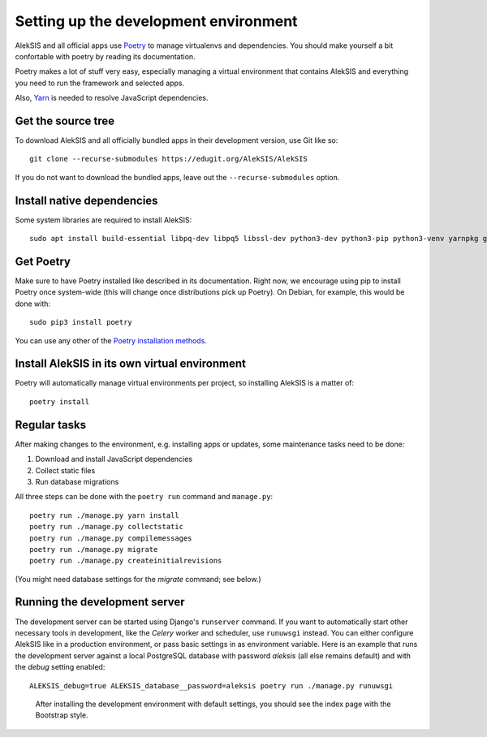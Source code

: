 Setting up the development environment
======================================

AlekSIS and all official apps use `Poetry`_ to manage virtualenvs and
dependencies. You should make yourself a bit confortable with poetry
by reading its documentation.

Poetry makes a lot of stuff very easy, especially managing a virtual
environment that contains AlekSIS and everything you need to run the
framework and selected apps.

Also, `Yarn`_ is needed to resolve JavaScript dependencies.

Get the source tree
-------------------

To download AlekSIS and all officially bundled apps in their
development version, use Git like so::

  git clone --recurse-submodules https://edugit.org/AlekSIS/AlekSIS

If you do not want to download the bundled apps, leave out the
``--recurse-submodules`` option.


Install native dependencies
---------------------------

Some system libraries are required to install AlekSIS::

  sudo apt install build-essential libpq-dev libpq5 libssl-dev python3-dev python3-pip python3-venv yarnpkg gettext chromium

Get Poetry
----------

Make sure to have Poetry installed like described in its
documentation. Right now, we encourage using pip to install Poetry
once system-wide (this will change once distributions pick up
Poetry). On Debian, for example, this would be done with::

  sudo pip3 install poetry

You can use any other of the `Poetry installation methods`_.


Install AlekSIS in its own virtual environment
----------------------------------------------

Poetry will automatically manage virtual environments per project, so
installing AlekSIS is a matter of::

  poetry install


Regular tasks
-------------

After making changes to the environment, e.g. installing apps or updates,
some maintenance tasks need to be done:

1. Download and install JavaScript dependencies
2. Collect static files
3. Run database migrations

All three steps can be done with the ``poetry run`` command and
``manage.py``::

  poetry run ./manage.py yarn install
  poetry run ./manage.py collectstatic
  poetry run ./manage.py compilemessages
  poetry run ./manage.py migrate
  poetry run ./manage.py createinitialrevisions

(You might need database settings for the `migrate` command; see below.)

Running the development server
------------------------------

The development server can be started using Django's ``runserver`` command.
If you want to automatically start other necessary tools in development,
like the `Celery` worker and scheduler, use ``runuwsgi`` instead.
You can either configure AlekSIS like in a production environment, or pass
basic settings in as environment variable. Here is an example that runs the
development server against a local PostgreSQL database with password
`aleksis` (all else remains default) and with the `debug` setting enabled::

  ALEKSIS_debug=true ALEKSIS_database__password=aleksis poetry run ./manage.py runuwsgi

.. figure:: /screenshots/index.png
   :scale: 50%
   :alt: Screenshot of index page

   After installing the development environment with default settings,
   you should see the index page with the Bootstrap style.

.. _Poetry: https://poetry.eustace.io/
.. _Poetry installation methods: https://poetry.eustace.io/docs/#installation
.. _Yarn: https://yarnpkg.com
.. _Celery: https://celeryproject.org/
